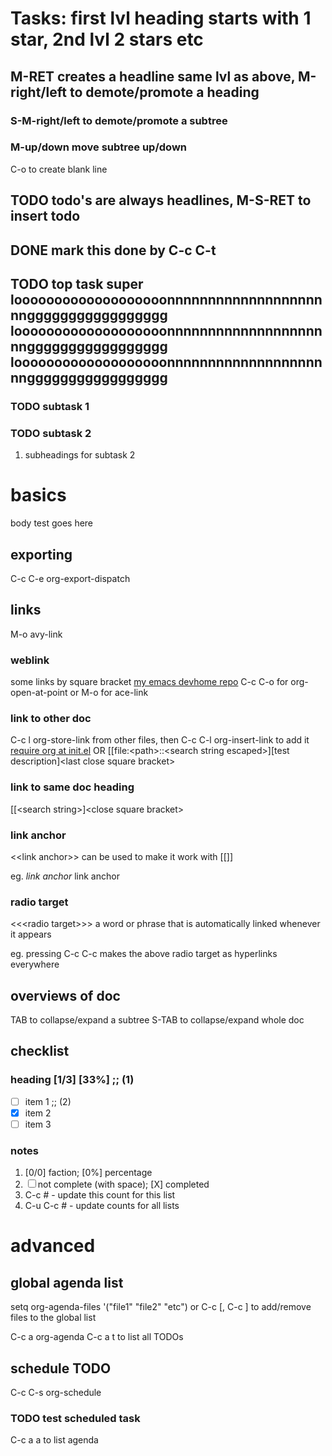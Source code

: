 * Tasks: first lvl heading starts with 1 star, 2nd lvl 2 stars etc
** M-RET creates a headline same lvl as above, M-right/left to demote/promote a heading
*** S-M-right/left to demote/promote a subtree
*** M-up/down move subtree up/down

C-o to create blank line

** TODO todo's are always headlines, M-S-RET to insert todo
** DONE mark this done by C-c C-t
   CLOSED: [2015-08-28 Fri 00:07]
** TODO top task super looooooooooooooooooonnnnnnnnnnnnnnnnnnnnnggggggggggggggggg looooooooooooooooooonnnnnnnnnnnnnnnnnnnnnggggggggggggggggg looooooooooooooooooonnnnnnnnnnnnnnnnnnnnnggggggggggggggggg
*** TODO subtask 1
*** TODO subtask 2
**** subheadings for subtask 2

* basics

body test goes here

** exporting

C-c C-e org-export-dispatch

** links

M-o avy-link

*** weblink

some links by square bracket
[[https://github.com/johnchunwai/devhome][my emacs devhome repo]]
C-c C-o for org-open-at-point or M-o for ace-link

*** link to other doc

C-c l org-store-link from other files, then C-c C-l org-insert-link to add it [[file:~/.emacs.d/init.el::(require%20'init-org)][require org at init.el]]
OR
[[file:<path>::<search string escaped>][test description]<last close square bracket>

*** link to same doc heading

[[<search string>]<close square bracket>

*** link anchor

<<link anchor>> can be used to make it work with [[]]

eg. [[link anchor]] link anchor

*** radio target

<<<radio target>>> a word or phrase that is automatically linked whenever it appears

eg. pressing C-c C-c makes the above radio target as hyperlinks everywhere

** overviews of doc

TAB to collapse/expand a subtree
S-TAB to collapse/expand whole doc

** checklist

*** heading [1/3] [33%]    ;; (1)

- [ ] item 1               ;; (2)
- [X] item 2
- [ ] item 3

*** notes
1) [0/0] faction; [0%] percentage
2) [ ] not complete (with space); [X] completed
3) C-c # - update this count for this list
4) C-u C-c # - update counts for all lists

* advanced

** global agenda list

setq org-agenda-files '("file1" "file2" "etc") or C-c [, C-c ] to add/remove files to the global list

C-c a org-agenda
C-c a t to list all TODOs

** schedule TODO

C-c C-s org-schedule

*** TODO test scheduled task
    SCHEDULED: <2015-09-16 Wed>

C-c a a to list agenda
